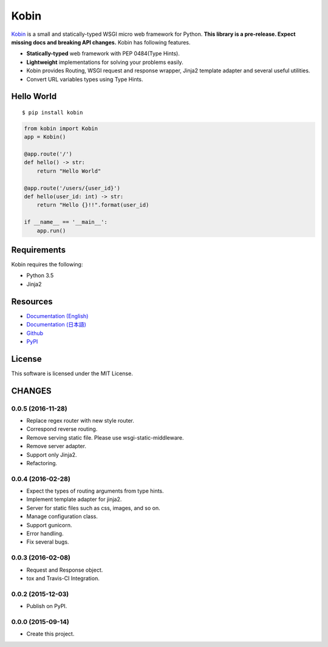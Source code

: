 =====
Kobin
=====

.. image:: https://travis-ci.org/c-bata/kobin.svg?branch=master
   :target: https://travis-ci.org/c-bata/kobin

.. image:: https://badge.fury.io/py/kobin.svg
   :target: https://badge.fury.io/py/kobin

.. image:: https://coveralls.io/repos/github/c-bata/kobin/badge.svg?branch=coveralls
   :target: https://coveralls.io/github/c-bata/kobin?branch=master

.. image:: https://codeclimate.com/github/c-bata/kobin/badges/gpa.svg
   :target: https://codeclimate.com/github/c-bata/kobin
   :alt: Code Climate


`Kobin <https://kobin.readthedocs.org/>`_ is a small and statically-typed WSGI micro web framework for Python.
**This library is a pre-release. Expect missing docs and breaking API changes.**
Kobin has following features.

- **Statically-typed** web framework with PEP 0484(Type Hints).
- **Lightweight** implementations for solving your problems easily.
- Kobin provides Routing, WSGI request and response wrapper, Jinja2 template adapter and several useful utilities.
- Convert URL variables types using Type Hints.


Hello World
===========

::

   $ pip install kobin


.. code-block:: python

   from kobin import Kobin
   app = Kobin()

   @app.route('/')
   def hello() -> str:
       return "Hello World"

   @app.route('/users/{user_id}')
   def hello(user_id: int) -> str:
       return "Hello {}!!".format(user_id)

   if __name__ == '__main__':
       app.run()


Requirements
============

Kobin requires the following:

- Python 3.5
- Jinja2


Resources
=========

* `Documentation (English) <https://kobin.readthedocs.org/en/latest/>`_
* `Documentation (日本語) <https://kobin.readthedocs.org/ja/latest/>`_
* `Github <https://github.com/c-bata/kobin>`_
* `PyPI <https://pypi.python.org/pypi/kobin>`_


License
=======

This software is licensed under the MIT License.


CHANGES
=======

0.0.5 (2016-11-28)
------------------

* Replace regex router with new style router.
* Correspond reverse routing.
* Remove serving static file. Please use wsgi-static-middleware.
* Remove server adapter.
* Support only Jinja2.
* Refactoring.

0.0.4 (2016-02-28)
------------------

* Expect the types of routing arguments from type hints.
* Implement template adapter for jinja2.
* Server for static files such as css, images, and so on.
* Manage configuration class.
* Support gunicorn.
* Error handling.
* Fix several bugs.

0.0.3 (2016-02-08)
------------------

* Request and Response object.
* tox and Travis-CI Integration.

0.0.2 (2015-12-03)
------------------

* Publish on PyPI.

0.0.0 (2015-09-14)
------------------

* Create this project.


